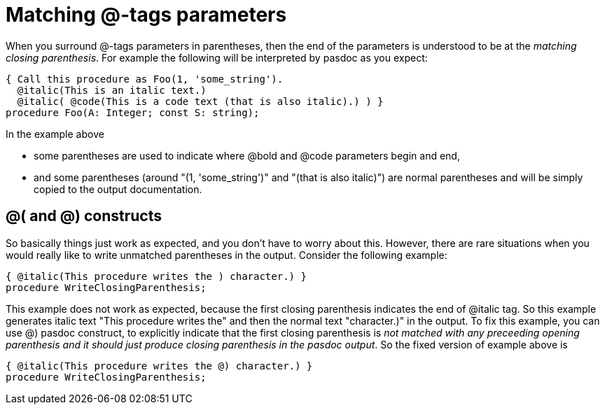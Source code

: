 :doctitle: Matching @-tags parameters

When you surround @-tags parameters in parentheses, then the end of the
parameters is understood to be at the __matching closing parenthesis__.
For example the following will be interpreted by pasdoc as you expect:

[source,pascal]
----
{ Call this procedure as Foo(1, 'some_string').
  @italic(This is an italic text.)
  @italic( @code(This is a code text (that is also italic).) ) }
procedure Foo(A: Integer; const S: string);
----

In the example above

* some parentheses are used to indicate where @bold and @code parameters
begin and end,
* and some parentheses (around "(1, 'some_string')" and
"(that is also italic)") are normal parentheses and will be simply
copied to the output documentation.

## [[and-constructs]] @( and @) constructs

So basically things just work as expected, and you don't have to worry
about this. However, there are rare situations when you would really
like to write unmatched parentheses in the output. Consider the
following example:

[source,pascal]
----
{ @italic(This procedure writes the ) character.) }
procedure WriteClosingParenthesis;
----

This example does not work as expected, because the first closing
parenthesis indicates the end of @italic tag. So this example generates
italic text "This procedure writes the" and then the normal text
"character.)" in the output. To fix this example, you can use @) pasdoc
construct, to explicitly indicate that the first closing parenthesis is
__not matched with any preceeding opening parenthesis and it should just
produce closing parenthesis in the pasdoc output__. So the fixed version
of example above is

[source,pascal]
----
{ @italic(This procedure writes the @) character.) }
procedure WriteClosingParenthesis;
----
